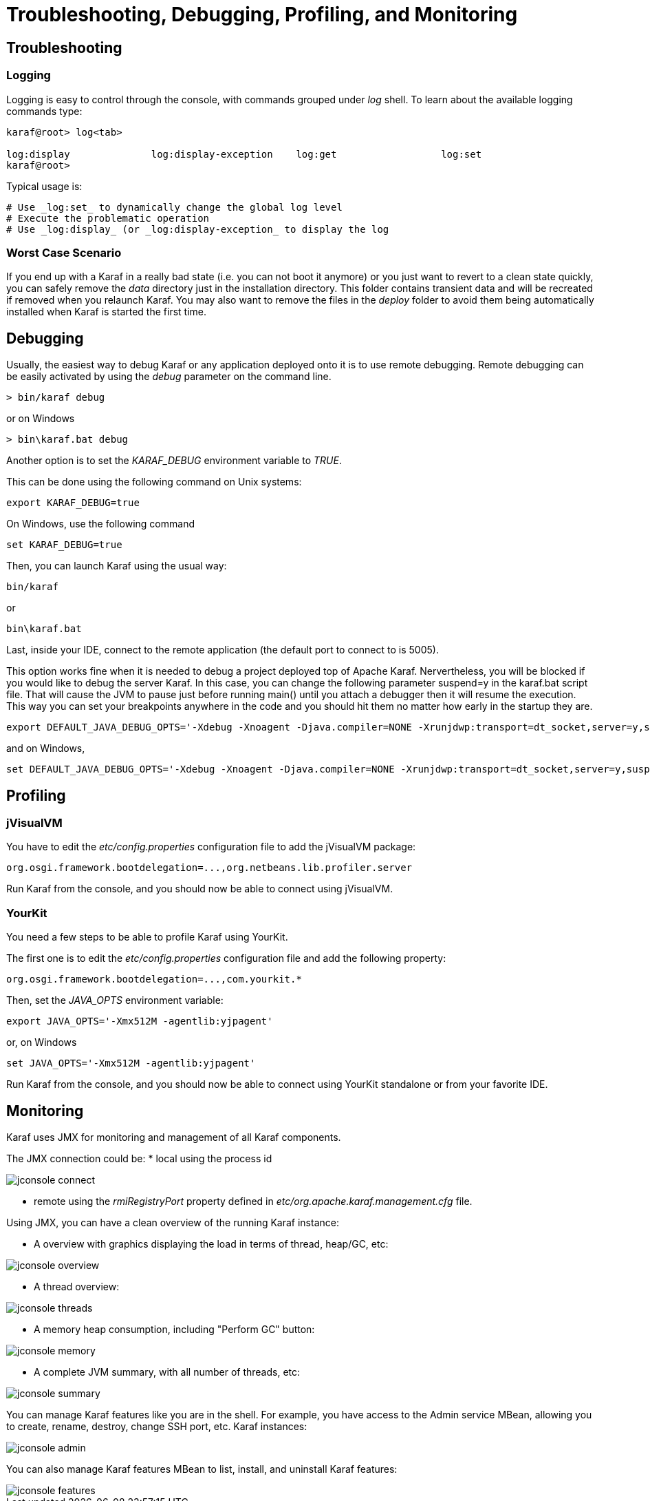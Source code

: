 = Troubleshooting, Debugging, Profiling, and Monitoring

== Troubleshooting

=== Logging

Logging is easy to control through the console, with commands grouped under _log_ shell. To learn about the available
logging commands type:

----
karaf@root> log<tab>

log:display              log:display-exception    log:get                  log:set
karaf@root>
----

Typical usage is:

 # Use _log:set_ to dynamically change the global log level
 # Execute the problematic operation
 # Use _log:display_ (or _log:display-exception_ to display the log

=== Worst Case Scenario
If you end up with a Karaf in a really bad state (i.e. you can not boot it anymore) or you just want to revert to a
clean state quickly, you can safely remove the _data_ directory just in the installation directory.  This folder
contains transient data and will be recreated if removed when you relaunch Karaf.
You may also want to remove the files in the _deploy_ folder to avoid them being automatically installed when Karaf
is started the first time.

== Debugging

Usually, the easiest way to debug Karaf or any application deployed onto it is to use remote debugging.
Remote debugging can be easily activated by using the _debug_ parameter on the command line.


---- 
> bin/karaf debug 
----
or on Windows 
----
> bin\karaf.bat debug
----

Another option is to set the _KARAF_DEBUG_ environment variable to _TRUE_.

This can be done using the following command on Unix systems:
----
export KARAF_DEBUG=true
----

On Windows, use the following command
----
set KARAF_DEBUG=true
----

Then, you can launch Karaf using the usual way:
----
bin/karaf
----
or
----
bin\karaf.bat
----

Last, inside your IDE, connect to the remote application (the default port to connect to is 5005).

This option works fine when it is needed to debug a project deployed top of Apache Karaf. Nervertheless, you will be blocked
if you would like to debug the server Karaf. In this case, you can change the following parameter suspend=y in the
karaf.bat script file. That will cause the JVM to pause just before running main() until you attach a debugger then it
will resume the execution.  This way you can set your breakpoints anywhere in the code and you should hit them no matter
how early in the startup they are.

----
export DEFAULT_JAVA_DEBUG_OPTS='-Xdebug -Xnoagent -Djava.compiler=NONE -Xrunjdwp:transport=dt_socket,server=y,suspend=y,address=5005'
----

and on Windows,

----
set DEFAULT_JAVA_DEBUG_OPTS='-Xdebug -Xnoagent -Djava.compiler=NONE -Xrunjdwp:transport=dt_socket,server=y,suspend=y,address=5005'
----

== Profiling

=== jVisualVM

You have to edit the _etc/config.properties_ configuration file to add the jVisualVM package:

----
org.osgi.framework.bootdelegation=...,org.netbeans.lib.profiler.server
----

Run Karaf from the console, and you should now be able to connect using jVisualVM.

=== YourKit

You need a few steps to be able to profile Karaf using YourKit.

The first one is to edit the _etc/config.properties_ configuration file and add the following property:

----
org.osgi.framework.bootdelegation=...,com.yourkit.*
----

Then, set the _JAVA_OPTS_ environment variable:

----
export JAVA_OPTS='-Xmx512M -agentlib:yjpagent'
----

or, on Windows

----
set JAVA_OPTS='-Xmx512M -agentlib:yjpagent'
----

Run Karaf from the console, and you should now be able to connect using YourKit standalone or from your favorite IDE.

== Monitoring

Karaf uses JMX for monitoring and management of all Karaf components.

The JMX connection could be:
* local using the process id

image::../images/jconsole_connect.jpg[]

* remote using the _rmiRegistryPort_ property defined in _etc/org.apache.karaf.management.cfg_ file.

Using JMX, you can have a clean overview of the running Karaf instance:

* A overview with graphics displaying the load in terms of thread, heap/GC, etc:

image::../images/jconsole_overview.jpg[]

* A thread overview:

image::../images/jconsole_threads.jpg[]

* A memory heap consumption, including "Perform GC" button:

image::../images/jconsole_memory.jpg[]

* A complete JVM summary, with all number of threads, etc:

image::../images/jconsole_summary.jpg[]

You can manage Karaf features like you are in the shell. For example, you have access to the Admin service MBean,
allowing you to create, rename, destroy, change SSH port, etc. Karaf instances:

image::../images/jconsole_admin.jpg[]

You can also manage Karaf features MBean to list, install, and uninstall Karaf features:

image::../images/jconsole_features.jpg[]
